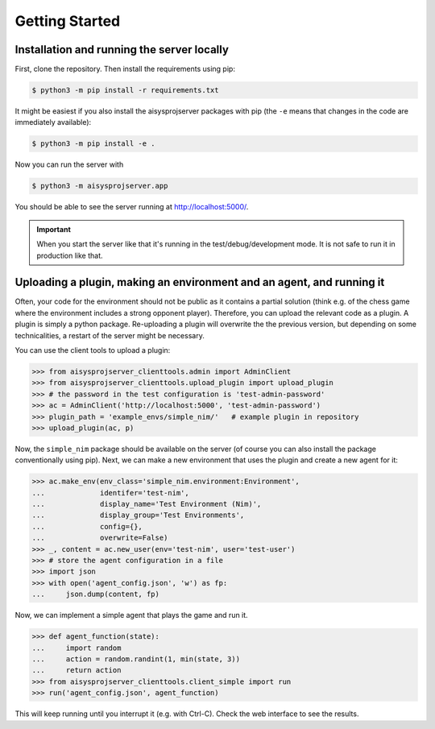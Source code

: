 Getting Started
===============


Installation and running the server locally
-------------------------------------------

First, clone the repository. Then install the requirements using pip:

.. code-block:: bash

   $ python3 -m pip install -r requirements.txt

It might be easiest if you also install the aisysprojserver packages with pip
(the ``-e`` means that changes in the code are immediately available):

.. code-block:: bash

   $ python3 -m pip install -e .

Now you can run the server with

.. code-block:: bash

   $ python3 -m aisysprojserver.app

You should be able to see the server running at http://localhost:5000/.

.. important::

   When you start the server like that it's running in the test/debug/development mode.
   It is not safe to run it in production like that.

.. todo::

   Currently, configuration management is lacking.
   You can only change it by modifying ``config.py``.
   In particular, the development configuration uses UNIX paths and might
   not work on Windows.
   flask has good support for configuration files and we should start using it.


Uploading a plugin, making an environment and an agent, and running it
----------------------------------------------------------------------

Often, your code for the environment should not be public as it contains
a partial solution (think e.g. of the chess game where the environment
includes a strong opponent player).
Therefore, you can upload the relevant code as a plugin.
A plugin is simply a python package.
Re-uploading a plugin will overwrite the the previous version,
but depending on some technicalities, a restart of the server might be necessary.

You can use the client tools to upload a plugin:

>>> from aisysprojserver_clienttools.admin import AdminClient
>>> from aisysprojserver_clienttools.upload_plugin import upload_plugin
>>> # the password in the test configuration is 'test-admin-password'
>>> ac = AdminClient('http://localhost:5000', 'test-admin-password')
>>> plugin_path = 'example_envs/simple_nim/'   # example plugin in repository
>>> upload_plugin(ac, p)

Now, the ``simple_nim`` package should be available on the server
(of course you can also install the package conventionally using pip).
Next, we can make a new environment that uses the plugin and create a new agent for it:

>>> ac.make_env(env_class='simple_nim.environment:Environment',
...             identifer='test-nim',
...             display_name='Test Environment (Nim)',
...             display_group='Test Environments',
...             config={},
...             overwrite=False)
>>> _, content = ac.new_user(env='test-nim', user='test-user')
>>> # store the agent configuration in a file
>>> import json
>>> with open('agent_config.json', 'w') as fp:
...     json.dump(content, fp)

Now, we can implement a simple agent that plays the game and run it.

>>> def agent_function(state):
...     import random
...     action = random.randint(1, min(state, 3))
...     return action
>>> from aisysprojserver_clienttools.client_simple import run
>>> run('agent_config.json', agent_function)

This will keep running until you interrupt it (e.g. with Ctrl-C).
Check the web interface to see the results.
